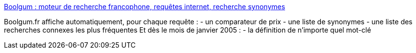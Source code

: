 :jbake-type: post
:jbake-status: published
:jbake-title: Boolgum : moteur de recherche francophone, requêtes internet, recherche synonymes
:jbake-tags: web,search,_mois_janv.,_année_2005
:jbake-date: 2005-01-10
:jbake-depth: ../
:jbake-uri: shaarli/1105361288000.adoc
:jbake-source: https://nicolas-delsaux.hd.free.fr/Shaarli?searchterm=http%3A%2F%2Fwww.boolgum.fr%2F&searchtags=web+search+_mois_janv.+_ann%C3%A9e_2005
:jbake-style: shaarli

http://www.boolgum.fr/[Boolgum : moteur de recherche francophone, requêtes internet, recherche synonymes]

Boolgum.fr affiche automatiquement, pour chaque requête : - un comparateur de prix - une liste de synonymes - une liste des recherches connexes les plus fréquentes Et dès le mois de janvier 2005 : - la définition de n’importe quel mot-clé
